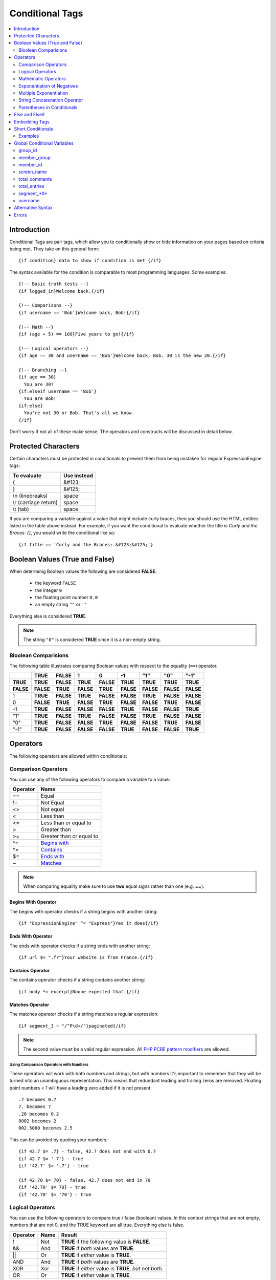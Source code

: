 ################
Conditional Tags
################

.. contents::
   :local:
   :depth: 2

************
Introduction
************

Conditional Tags are pair tags, which allow you to conditionally show or
hide information on your pages based on criteria being met. They take
on this general form::

  {if condition} data to show if condition is met {/if}

The syntax available for the condition is comparable to most programming
languages. Some examples:

::

  {!-- Basic truth tests --}
  {if logged_in}Welcome back.{/if}

  {!-- Comparisons --}
  {if username == 'Bob'}Welcome back, Bob!{/if}

  {!-- Math --}
  {if (age + 5) == 100}Five years to go!{/if}

  {!-- Logical operators --}
  {if age == 30 and username == 'Bob'}Welcome back, Bob. 30 is the new 20.{/if}

  {!-- Branching --}
  {if age == 30}
    You are 30!
  {if:elseif username == 'Bob'}
    You are Bob!
  {if:else}
    You're not 30 or Bob. That's all we know.
  {/if}

Don't worry if not all of these make sense. The operators and constructs
will be discussed in detail below.

********************
Protected Characters
********************

Certain characters must be protected in conditionals to prevent them
from being mistaken for regular ExpressionEngine tags:

=====================  ===========
To evaluate            Use instead
=====================  ===========
{                      &#123;
}                      &#125;
\\n (linebreaks)       space
\\r (carriage return)  space
\\t (tab)              space
=====================  ===========

If you are comparing a variable against a value that might include curly
braces, then you should use the HTML entities listed in
the table above instead. For example, if you want the conditional to
evaluate whether the title is *Curly and the Braces: {}*, you would
write the conditional like so::

	{if title == 'Curly and the Braces: &#123;&#125;'}

.. _conditional_boolean_values:

*******************************
Boolean Values (True and False)
*******************************

When determinig Boolean values the following are considered **FALSE**:

  * the keyword ``FALSE``
  * the integer ``0``
  * the floating point number ``0.0``
  * an empty string ``""`` or ``''``

Everything else is considered **TRUE**.

.. note:: The string ``"0"`` is considered **TRUE** since it is a non-empty
   string.

Bloolean Comparisions
=====================

The following table illustrates comparing Boolean values with respect to the
equality (``==``) operator.

+-----------+-----------+-----------+-----------+-----------+-----------+-----------+-----------+-----------+
|           | **TRUE**  | **FALSE** | 1         | 0         | -1        | "1"       | "0"       | "-1"      |
+===========+===========+===========+===========+===========+===========+===========+===========+===========+
| **TRUE**  | **TRUE**  | **FALSE** | **TRUE**  | **FALSE** | **TRUE**  | **TRUE**  | **TRUE**  | **TRUE**  |
+-----------+-----------+-----------+-----------+-----------+-----------+-----------+-----------+-----------+
| **FALSE** | **FALSE** | **TRUE**  | **FALSE** | **TRUE**  | **FALSE** | **FALSE** | **FALSE** | **FALSE** |
+-----------+-----------+-----------+-----------+-----------+-----------+-----------+-----------+-----------+
| 1         | **TRUE**  | **FALSE** | **TRUE**  | **FALSE** | **FALSE** | **TRUE**  | **FALSE** | **FALSE** |
+-----------+-----------+-----------+-----------+-----------+-----------+-----------+-----------+-----------+
| 0         | **FALSE** | **TRUE**  | **FALSE** | **TRUE**  | **FALSE** | **FALSE** | **TRUE**  | **FALSE** |
+-----------+-----------+-----------+-----------+-----------+-----------+-----------+-----------+-----------+
| -1        | **TRUE**  | **FALSE** | **FALSE** | **FALSE** | **TRUE**  | **FALSE** | **FALSE** | **TRUE**  |
+-----------+-----------+-----------+-----------+-----------+-----------+-----------+-----------+-----------+
| "1"       | **TRUE**  | **FALSE** | **TRUE**  | **FALSE** | **FALSE** | **TRUE**  | **FALSE** | **FALSE** |
+-----------+-----------+-----------+-----------+-----------+-----------+-----------+-----------+-----------+
| "0"       | **TRUE**  | **FALSE** | **FALSE** | **TRUE**  | **FALSE** | **FALSE** | **TRUE**  | **FALSE** |
+-----------+-----------+-----------+-----------+-----------+-----------+-----------+-----------+-----------+
| "-1"      | **TRUE**  | **FALSE** | **FALSE** | **FALSE** | **TRUE**  | **FALSE** | **FALSE** | **TRUE**  |
+-----------+-----------+-----------+-----------+-----------+-----------+-----------+-----------+-----------+

*********
Operators
*********

The following operators are allowed within conditionals:

Comparison Operators
====================

You can use any of the following operators to compare a variable to a
value:

========  ==========================================
Operator  Name
========  ==========================================
==        Equal
!=        Not Equal
<>        Not equal
<         Less than
<=        Less than or equal to
>         Greater than
>=        Greater than or equal to
^=        `Begins with <Begins With Operator_>`_
\*=       `Contains <Ends With Operator_>`_
$=        `Ends with <Contains Operator_>`_
~         `Matches <Matches Operator_>`_
========  ==========================================

.. note:: When comparing equality make sure to use **two** equal signs
   rather than one (e.g. **==**).

Begins With Operator
--------------------

The begins with operator checks if a string begins with another string::

  {if "ExpressionEngine" ^= "Express"}Yes it does{/if}


Ends With Operator
------------------

The ends with operator checks if a string ends with another string::

  {if url $= ".fr"}Your website is from France.{/if}

Contains Operator
-----------------

The contains operator checks if a string contains another string::

  {if body *= excerpt}Noone expected that.{/if}

Matches Operator
----------------

The matches operator checks if a string matches a regular expression::

  {if segment_3 ~ "/^P\d+/"}paginated{/if}

.. note:: The second value must be a valid regular expression. All `PHP
  PCRE pattern modifiers
  <http://us1.php.net/manual/en/reference.pcre.pattern.modifiers.php>`_
  are allowed.

Using Comparison Operators with Numbers
~~~~~~~~~~~~~~~~~~~~~~~~~~~~~~~~~~~~~~~

These operators will work with both numbers and strings, but with
numbers it's important to remember that they will be turned into an
unambiguous representation. This means that redundant leading and
trailing zeros are removed.
Floating point numbers < 1 will have a leading zero added if it is not
present::

  .7 becomes 0.7
  7. becomes 7
  .20 becomes 0.2
  0002 becomes 2
  002.5000 becomes 2.5

This can be avoided by quoting your numbers::

  {if 42.7 $= .7} - false, 42.7 does not end with 0.7
  {if 42.7 $= '.7'} - true
  {if '42.7' $= '.7'} - true

  {if 42.70 $= 70} - false, 42.7 does not end in 70
  {if '42.70' $= 70} - true
  {if '42.70' $= '70'} - true

Logical Operators
=================

You can use the following operators to compare true / false (boolean)
values. In this context strings that are not empty, numbers that are not
0, and the TRUE keyword are all true. Everything else is false.

========  =======  ===========================================================
Operator  Name     Result
========  =======  ===========================================================
!         Not      **TRUE** if the following value is **FALSE**.
&&        And      **TRUE** if *both* values are **TRUE**.
\|\|      Or       **TRUE** if *either* value is **TRUE**.
AND       And      **TRUE** if *both* values are **TRUE**.
XOR       Xor      **TRUE** if *either* value is **TRUE**, *but not both*.
OR        Or       **TRUE** if *either* value is **TRUE**.
========  =======  ===========================================================

These operators let you create complex rules for your templates::

	{if member_id != '1' && member_group != "5" OR username == "Billy"} Hi! {/if}

Mathematic Operators
====================

You can use the following mathematical operators to compute values:

=========  ==========================================
Operator   Name
=========  ==========================================
\+         Addition
\-         Subtraction / Negation
\*         Multiplcation
\** and ^  `Exponentiation <Exponent Operators_>`_
/          Division
%          `Remainder of one number divided by another <Modulus Operator_>`_
=========  ==========================================

.. note:: When using these mathematical operators be sure to surround
  them with whitespace. Consider that ``foo-bar`` is a valid variable
  while ``foo - bar`` indicates subtraction.

Modulus Operator
----------------

A modulus operator finds the remainder of division of one number by
another. This can be handy when you want to do something every nth
iteration of a loop. For example, if we want to display a horizontal
rule for every 5th entry in a :doc:`Channel Entries
</add-ons/channel/channel_entries>` loop, we would write this
conditional::

  {if count % 5 == 0}
    <hr>
  {/if}

This works because the remainder of 5 divided by 5 is 0.

Exponent Operators
------------------

There are two exponent operators: ``**`` and ``^``. They are treated
the same, so use whichever you prefer::

  {if count ** 2 == 25}What a strange way ...{/if}
  {if count ^ 2 == 25}... to check if count is 5{/if}


Exponentiation of Negatives
===========================

Negation happens *after* exponentiation. The following are true::

  -5 ** 2 == -25
  (-5) ** 2 == 25

This is easy to remember, by keeping in mind that subtraction always
happens after exponentiation. Of course, if the minus is itself in the
exponent, then it is applied first::

  5 ** -2 == 0.04

Multiple Exponentiation
=======================

Exponents are processed from right to left. This means that ``2 ^ 3 ^ 2``
is treated as ``2 ^ 9``, not as ``8 ^ 2``::

  {if 2 ^ 3 ^ 2 == 512}this{/if}
  {if 2 ^ 3 ^ 2 == 64}not this{/if}

String Concatenation Operator
=============================

You can use the string concatenation operator (``.``) to concatenate
values::

	{if segment_1 . '/' . segment_2 == 'site/index'}

Parentheses in Conditionals
===========================

You can use parentheses to group parts of a conditional
together to have the part of the conditional between the parentheses
evaluate before being compared to the part of the conditional outside
the parentheses. For example, in the code below, the two member group
parts are evaluated *first* before their result is compared to the
channel\_id part of the conditional::

	{if (member_id == '1' OR member_id == '2') && channel_id == '5'}

So, if the member id of the visitor is either 1 or 2, and they are
viewing the channel with id of 5, then they can see the contents of that
conditional.

***************
Else and Elseif
***************

You can use two additional control structures to help tailor your
results::

  {if:elseif}

And::

  {if:else}

These work similar to standard PHP else and elseif constructs. Here is
an example::

  {if username == "Joe"}
    <h1>Hey, Joe! Where were you Tuesday?</h1>
  {if:elseif username == "Bob"}
    <h1>Hey, Bob! Thanks for the tickets!</h1>
  {if:else}
    <h1>Welcome to our site.</h1>
  {/if}

In the above example, if the currently logged in user has the username
of "joe" he receives the first message. If not, ExpressionEngine
evaluates the second conditional for the username of "bob". If the
username is neither joe nor bob a default message is shown.

.. note:: Don't be confused by the `{if:` prefix. This simply helps the
   parsing engine identify each control structure. The information to
   the *right* of the prefix is what determines which conditional you
   are using.

**************
Embedding Tags
**************

We recommend not wrapping variables in braces (``{}``) for example, do
this::

  {if my_snippet == "hello world"}

instead of these::

  {if {my_snippet} == "hello world"}
  {if "{my_snippet}" == "hello world"}

Tags still require their braces, for example::

  {if {entry_date format="%Y"} == {current_date format="%Y"}}

When using tags pay special attention to your quote marks. If you need
more than one level of quotation you will need to either alternate
between single and double quote marks, or escape your quotes. For example,
instead of this::

  {if "{current_date format="%F"}" == "May"}

do this::

  {if "{current_date format='%F'}" == "May"}

or this::

  {if "{current_date format=\"%F\"}" == "May"}

******************
Short Conditionals
******************

Certain conditionals exist in a shortened form in order to improve
template readability. These conditionals are usually checking to see if
a certain thing is true or exists:

Examples
========

if logged\_in
-------------

::

	{if logged_in}  Welcome back to the site!<br /> <a href="{path='LOGOUT'}">Logout</a>  {/if}

This tag pair will display content within the pair if the person viewing
the page is currently a logged in member.

.. note:: This only tests whether or not someone is logged in. If you
	want to restrict a particular page based on the member group
	assignment you'll do that in your Template preferences in the
	Control Panel.

if logged\_out
--------------

::

	{if logged_out}
		You aren't a member or aren't logged in.<br />
		<a href="{path='member/login'}">Login</a>  | <a href="{path='member/register'}">Register</a>
	{/if}

This tag pair will display content within the pair if the person viewing
the page is **not** currently a logged in member.

You'll notice in the "logout" link above that a special path is used:
{path='LOGOUT'}. This is a special-case path value that will
automatically render the correct path for someone to log out.

****************************
Global Conditional Variables
****************************

There are a handful of variables that are always available to conditionals.

group_id
========

::

  {if group_id == '7'}  You're an "Editor"!  {/if}

You can test against the Member Group. This tests the Member Group ID
number. The alternate `{if member\_group == '3'} <#cond_member_group>`_
version of this conditional should be used inside of
``{exp:channel:entries}`` tags.

member_group
============

::

  {if member_group == '7'}  You're an "Editor"!  {/if}

You can test against the Member Group. This tests the Member Group ID
number. This variable/conditional is identical to the group\_id one
available above. ``{member_group}`` will work correctly inside a
``{exp:channel:entries}`` tag, however.

member_id
=========

::

  {if member_id == '147'}  Ooh, you're really special, Frank!!  {/if}

Test for the member ID of the currently logged in user.

screen_name
===========

::

  {if screen_name == "Mr. Ed"}  Thanks for all your hard work on the site, Ed!  {/if}

You can test against the screen name of the currently logged in user.

total_comments
==============

::

  {if total_comments < 1}  What??  No one has commented on my site at all?!?!  {/if}

Test against the total number of comments submitted for the entire site.

total_entries
=============

::

  {if total_entries > 1000}  Yowza!  This is one hot site!  {/if}

Test against the total number of entries submitted for the entire site.

segment_*X*
===========

::

  {if segment_3 == "private"}  You're seeing something private!  {/if}

You can test against one of the :doc:`URL Segments <url_segments>` that
are available. The conditional should be replaced with the correct
segment name. e.g. if you're interested in URL Segment 3, then use ``{if
segment_3}``.


username
========

::

  {if username == "elvira"}  Hi, mom!  I know it's you!  {/if}

You can test against the username of the currently logged in user.

******************
Alternative Syntax
******************

In order to be able to use some member variables in conditionals inside
a channel entries tag, which processes its own member information, it is
necessary to use an alternative syntax. All of the member variables may
be used in conditionals with the addition of the prefix "logged\_in\_". ::

	{exp:channel:entries channel="default_site"}
		{if logged_in_member_id == author_id}
			<p>You wrote this entry!</p>
		{/if}
	{/exp:channel:entries}

A list of the available member variables that utilize this alternate
syntax follows:

-  logged\_in\_member\_id
-  logged\_in\_group\_id
-  logged\_in\_group\_description
-  logged\_in\_username
-  logged\_in\_screen\_name
-  logged\_in\_email
-  logged\_in\_ip\_address
-  logged\_in\_location
-  logged\_in\_total\_entries
-  logged\_in\_total\_comments
-  logged\_in\_private\_messages
-  logged\_in\_total\_forum\_posts
-  logged\_in\_total\_forum\_topics

******
Errors
******

In the event that there is a problem parsing or evaluating a conditional
an error will be displayed based on your :ref:`debug preferences <output-debug-pref-label>`.
Errors are triggered in the following scenarios:

* ``{if:`` is encountered in the template without it being either ``if:else``
  or ``if:elseif``. For example::

  {if:foo}

* ``{/if}`` cannot be found. All ``{/if}`` inside a string (single or double-
  quoted) are ignored. For example::

  {if segment_1 == 'site'}HELLO WORLD

* There is an unclosed single or double-quoted string. For example::

  {if segment_1 == "site}HELLO WORLD{/if}

* A closing ``}`` is not found. For example::

  {if segment_1 == "site" HELLO WORLD{/if}

* A valid operator is not found. For example::

  {if segment_1 "site"}HELLO WORLD{/if}

  or::

  {if segment_1 ==== "site"}HELLO WORLD{/if}

* A number followed by a colon (``:``) was found. For example::

  {if 5:2}

* A number has too many periods (``.``). For example::

  {if 1.2.3}
